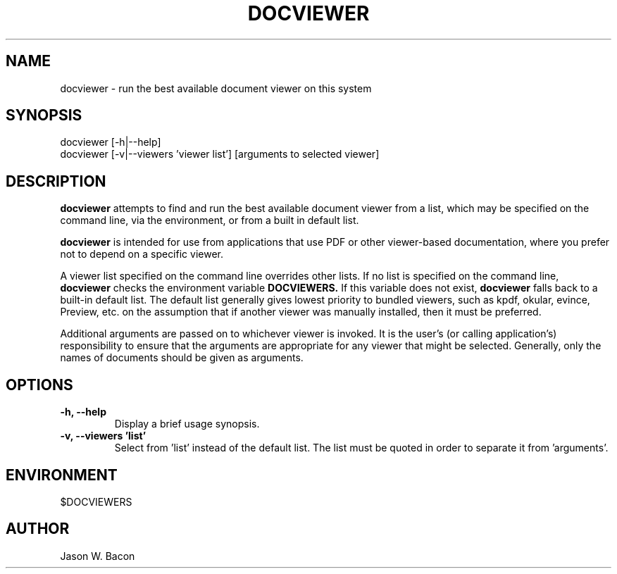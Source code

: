 .TH DOCVIEWER 1
.SH NAME    \" Section header
.PP

docviewer - run the best available document viewer on this system

.SH SYNOPSIS
.PP
.nf 
.na 
docviewer [-h|--help]
docviewer [-v|--viewers 'viewer list'] [arguments to selected viewer]
.ad
.fi

.SH "DESCRIPTION"

.B docviewer
attempts to find and run the best available document viewer
from a list, which may be specified on the command line, via the
environment, or from a built in default list.

.B docviewer
is intended for use from applications that use PDF or other viewer-based
documentation, where you prefer not to depend on a specific viewer.

A viewer list specified on the command line overrides other lists.  If
no list is specified on the command line,
.B docviewer
checks the environment variable
.B DOCVIEWERS.
If this variable does not exist,
.B docviewer
falls back to a built-in default list.  The default list generally gives
lowest priority to bundled viewers, such as kpdf, okular, evince, Preview,
etc. on the assumption that if another viewer was manually installed, then
it must be preferred.

Additional arguments are passed on to whichever viewer is invoked.  It is
the user's (or calling application's) responsibility to ensure that the
arguments are appropriate for any viewer that might be selected.  Generally,
only the names of documents should be given as arguments.

.SH OPTIONS

.TP
.B "-h, --help"
Display a brief usage synopsis.

.TP
.B "-v, --viewers 'list'"
Select from 'list' instead of the default list.  The list must be quoted
in order to separate it from 'arguments'.

.SH ENVIRONMENT
.nf
.na
$DOCVIEWERS
.ad
.fi

.SH AUTHOR
.nf
.na
Jason W. Bacon

